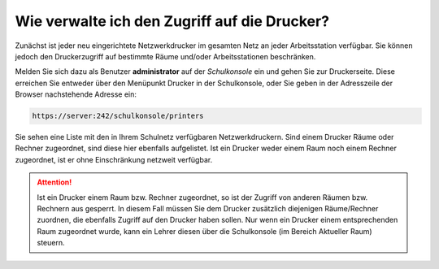 Wie verwalte ich den Zugriff auf die Drucker?
=============================================

Zunächst ist jeder neu eingerichtete Netzwerkdrucker im gesamten Netz an jeder Arbeitsstation verfügbar. 
Sie können jedoch den Druckerzugriff auf bestimmte Räume und/oder Arbeitsstationen beschränken.

Melden Sie sich dazu als Benutzer **administrator** auf der *Schulkonsole* ein und gehen Sie zur Druckerseite.
Diese erreichen Sie entweder über den Menüpunkt Drucker in der Schulkonsole, oder Sie geben in der Adresszeile der Browser nachstehende Adresse ein:

.. code-block:: bash

   https://server:242/schulkonsole/printers

Sie sehen eine Liste mit den in Ihrem Schulnetz verfügbaren Netzwerkdruckern. Sind einem Drucker Räume oder Rechner zugeordnet, sind diese hier ebenfalls aufgelistet. Ist ein Drucker weder einem Raum noch einem Rechner zugeordnet, ist er ohne Einschränkung netzweit verfügbar.

.. attention::
   Ist ein Drucker einem Raum bzw. Rechner zugeordnet, so ist der Zugriff von anderen Räumen bzw. Rechnern aus gesperrt. 
   In diesem Fall müssen Sie dem Drucker zusätzlich diejenigen Räume/Rechner zuordnen, die ebenfalls Zugriff auf den Drucker haben sollen.
   Nur wenn ein Drucker einem entsprechenden Raum zugeordnet wurde, kann ein Lehrer diesen über die Schulkonsole (im Bereich Aktueller Raum) 
   steuern. 


